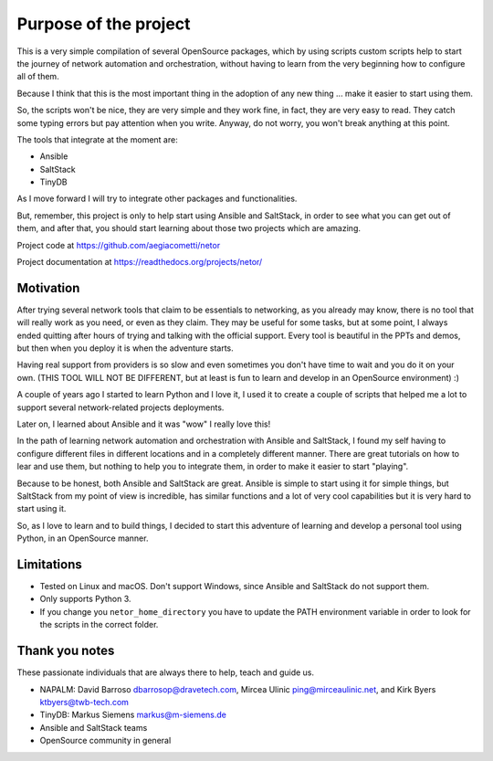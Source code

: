 Purpose of the project
======================

This is a very simple compilation of several OpenSource packages, which by using scripts
custom scripts help to start the journey of network automation and orchestration, without
having to learn from the very beginning how to configure all of them.

Because I think that this is the most important thing in the adoption of any new thing
... make it easier to start using them.

So, the scripts won't be nice, they are very simple and they work fine, in fact, they
are very easy to read. They catch some typing errors but pay attention when you write.
Anyway, do not worry, you won't break anything at this point.

The tools that integrate at the moment are:

- Ansible
- SaltStack
- TinyDB

As I move forward I will try to integrate other packages and functionalities.

But, remember, this project is only to help start using Ansible and SaltStack, in order
to see what you can get out of them, and after that, you should start learning about those two projects which are amazing.

Project code at https://github.com/aegiacometti/netor

Project documentation at https://readthedocs.org/projects/netor/


Motivation
**********

After trying several network tools that claim to be essentials to networking, as you already
may know, there is no tool that will really work as you need, or even as they claim. They
may be useful for some tasks, but at some point, I always ended quitting after hours of trying
and talking with the official support. Every tool is beautiful in the PPTs and demos, but
then when you deploy it is when the adventure starts.

Having real support from providers is so slow and even sometimes you don't have time to wait
and you do it on your own. (THIS TOOL WILL NOT BE DIFFERENT, but at least is fun to learn
and develop in an OpenSource environment) :)

A couple of years ago I started to learn Python and I love it, I used it to create a couple
of scripts that helped me a lot to support several network-related projects deployments.

Later on, I learned about Ansible and it was "wow" I really love this!

In the path of learning network automation and orchestration with Ansible and SaltStack,
I found my self having to configure different files in different locations and in a
completely different manner. There are great tutorials on how to lear and use them, but
nothing to help you to integrate them, in order to make it easier to start "playing".

Because to be honest, both Ansible and SaltStack are great. Ansible is simple to start using
it for simple things, but SaltStack from my point of view is incredible, has similar functions
and a lot of very cool capabilities but it is very hard to start using it.

So, as I love to learn and to build things, I decided to start this adventure of learning
and develop a personal tool using Python, in an OpenSource manner.


Limitations
***********

* Tested on Linux and macOS. Don't support Windows, since Ansible and SaltStack do not support them.
* Only supports Python 3.
* If you change you ``netor_home_directory`` you have to update the PATH environment variable in order to look for the scripts in the correct folder.


Thank you notes
***************

These passionate individuals that are always there to help, teach and guide us.

* NAPALM: David Barroso dbarrosop@dravetech.com, Mircea Ulinic ping@mirceaulinic.net, and Kirk Byers ktbyers@twb-tech.com
* TinyDB: Markus Siemens markus@m-siemens.de
* Ansible and SaltStack teams
* OpenSource community in general
